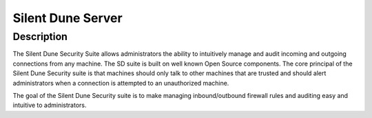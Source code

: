 ==================
Silent Dune Server
==================

Description
===========

The Silent Dune Security Suite allows administrators the ability to intuitively 
manage and audit incoming and outgoing connections from any machine.  The SD suite 
is built on well known Open Source components.  The core principal of the Silent 
Dune Security suite is that machines should only talk to other machines that are 
trusted and should alert administrators when a connection is attempted to an 
unauthorized machine.

The goal of the Silent Dune Security suite is to make managing inbound/outbound firewall
rules and auditing easy and intuitive to administrators. 



